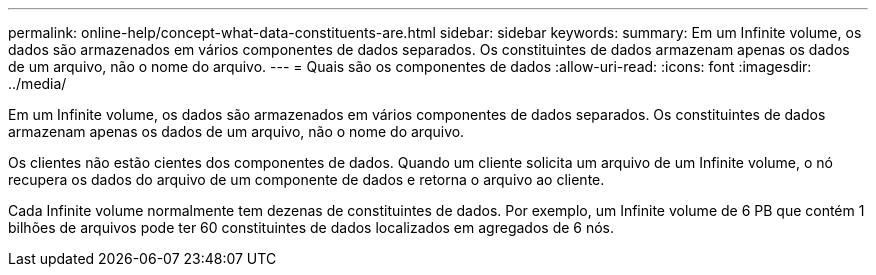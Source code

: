 ---
permalink: online-help/concept-what-data-constituents-are.html 
sidebar: sidebar 
keywords:  
summary: Em um Infinite volume, os dados são armazenados em vários componentes de dados separados. Os constituintes de dados armazenam apenas os dados de um arquivo, não o nome do arquivo. 
---
= Quais são os componentes de dados
:allow-uri-read: 
:icons: font
:imagesdir: ../media/


[role="lead"]
Em um Infinite volume, os dados são armazenados em vários componentes de dados separados. Os constituintes de dados armazenam apenas os dados de um arquivo, não o nome do arquivo.

Os clientes não estão cientes dos componentes de dados. Quando um cliente solicita um arquivo de um Infinite volume, o nó recupera os dados do arquivo de um componente de dados e retorna o arquivo ao cliente.

Cada Infinite volume normalmente tem dezenas de constituintes de dados. Por exemplo, um Infinite volume de 6 PB que contém 1 bilhões de arquivos pode ter 60 constituintes de dados localizados em agregados de 6 nós.
